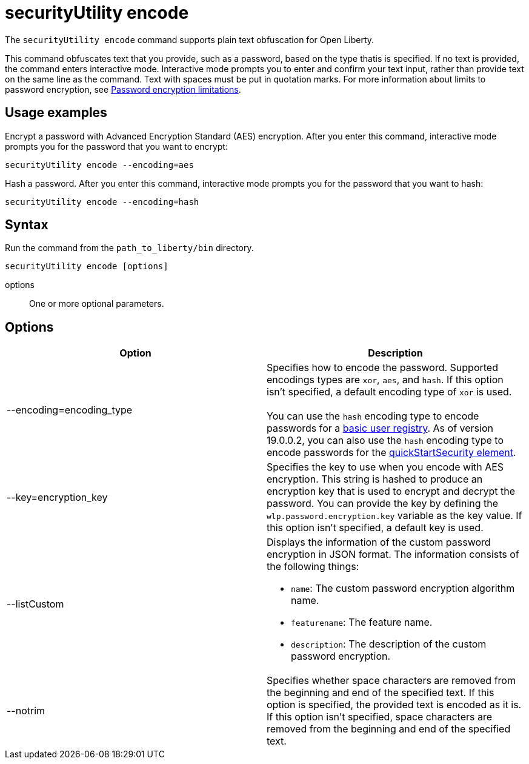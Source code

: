 //
// Copyright (c) 2020 IBM Corporation and others.
// Licensed under Creative Commons Attribution-NoDerivatives
// 4.0 International (CC BY-ND 4.0)
//   https://creativecommons.org/licenses/by-nd/4.0/
//
// Contributors:
//     IBM Corporation
//
:page-description: The `securityUtility encode` command supports plain text obfuscation for Open Liberty.
:seo-title: securityUtility encode - OpenLiberty.io
:seo-description: The `securityUtility encode` command supports plain text obfuscation for Open Liberty.
:page-layout: general-reference
:page-type: general
= securityUtility encode

The `securityUtility encode` command supports plain text obfuscation for Open Liberty.

This command obfuscates text that you provide, such as a password, based on the type thatis  is specified.
If no text is provided, the command enters interactive mode.
Interactive mode prompts you to enter and confirm your text input, rather than provide text on the same line as the command.
Text with spaces must be put in quotation marks.
For more information about limits to password encryption, see xref:ROOT:password-encryption.adoc[Password encryption limitations].

== Usage examples

Encrypt a password with Advanced Encryption Standard (AES) encryption. After you enter this command, interactive mode prompts you for the password that you want to encrypt:

----
securityUtility encode --encoding=aes
----

Hash a password. After you enter this command, interactive mode prompts you for the password that you want to hash:

----
securityUtility encode --encoding=hash
----

== Syntax

Run the command from the `path_to_liberty/bin` directory.

----
securityUtility encode [options]
----

options::
One or more optional parameters.

== Options

[%header,cols=2*]
|===
|Option
|Description

|--encoding=encoding_type
|Specifies how to encode the password.
Supported encodings types are `xor`, `aes`, and `hash`.
If this option isn't specified, a default encoding type of `xor` is used.
{empty} +
{empty} +
You can use the `hash` encoding type to encode passwords for a xref:ROOT:user-registries-application-security.adoc[basic user registry].
As of version 19.0.0.2, you can also use the `hash` encoding type to encode passwords for the xref:config/quickStartSecurity.adoc[quickStartSecurity element].

|--key=encryption_key
|Specifies the key to use when you encode with AES encryption.
This string is hashed to produce an encryption key that is used to encrypt and decrypt the password.
You can provide the key by defining the `wlp.password.encryption.key` variable as the key value.
If this option isn't specified, a default key is used.

|--listCustom
a|Displays the information of the custom password encryption in JSON format.
The information consists of the following things:

* `name`: The custom password encryption algorithm name.
* `featurename`: The feature name.
* `description`: The description of the custom password encryption.

|--notrim
|Specifies whether space characters are removed from the beginning and end of the specified text.
If this option is specified, the provided text is encoded as it is.
If this option isn't specified, space characters are removed from the beginning and end of the specified text.

|===
